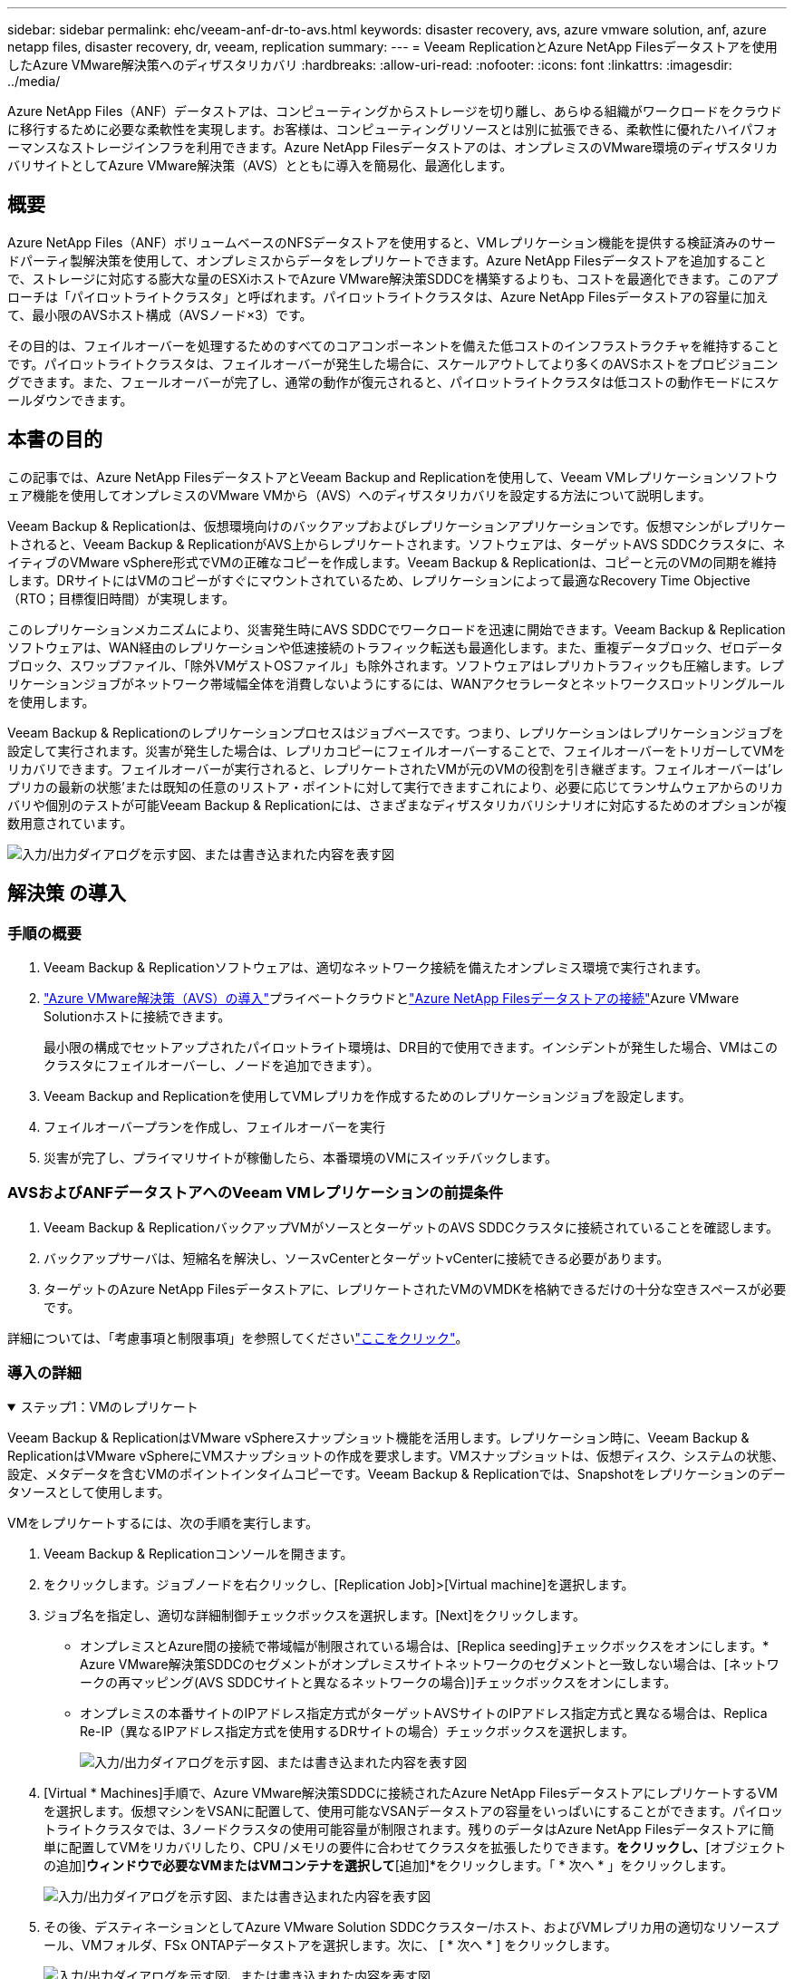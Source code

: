 ---
sidebar: sidebar 
permalink: ehc/veeam-anf-dr-to-avs.html 
keywords: disaster recovery, avs, azure vmware solution, anf, azure netapp files, disaster recovery, dr, veeam, replication 
summary:  
---
= Veeam ReplicationとAzure NetApp Filesデータストアを使用したAzure VMware解決策へのディザスタリカバリ
:hardbreaks:
:allow-uri-read: 
:nofooter: 
:icons: font
:linkattrs: 
:imagesdir: ../media/


[role="lead"]
Azure NetApp Files（ANF）データストアは、コンピューティングからストレージを切り離し、あらゆる組織がワークロードをクラウドに移行するために必要な柔軟性を実現します。お客様は、コンピューティングリソースとは別に拡張できる、柔軟性に優れたハイパフォーマンスなストレージインフラを利用できます。Azure NetApp Filesデータストアのは、オンプレミスのVMware環境のディザスタリカバリサイトとしてAzure VMware解決策（AVS）とともに導入を簡易化、最適化します。



== 概要

Azure NetApp Files（ANF）ボリュームベースのNFSデータストアを使用すると、VMレプリケーション機能を提供する検証済みのサードパーティ製解決策を使用して、オンプレミスからデータをレプリケートできます。Azure NetApp Filesデータストアを追加することで、ストレージに対応する膨大な量のESXiホストでAzure VMware解決策SDDCを構築するよりも、コストを最適化できます。このアプローチは「パイロットライトクラスタ」と呼ばれます。パイロットライトクラスタは、Azure NetApp Filesデータストアの容量に加えて、最小限のAVSホスト構成（AVSノード×3）です。

その目的は、フェイルオーバーを処理するためのすべてのコアコンポーネントを備えた低コストのインフラストラクチャを維持することです。パイロットライトクラスタは、フェイルオーバーが発生した場合に、スケールアウトしてより多くのAVSホストをプロビジョニングできます。また、フェールオーバーが完了し、通常の動作が復元されると、パイロットライトクラスタは低コストの動作モードにスケールダウンできます。



== 本書の目的

この記事では、Azure NetApp FilesデータストアとVeeam Backup and Replicationを使用して、Veeam VMレプリケーションソフトウェア機能を使用してオンプレミスのVMware VMから（AVS）へのディザスタリカバリを設定する方法について説明します。

Veeam Backup & Replicationは、仮想環境向けのバックアップおよびレプリケーションアプリケーションです。仮想マシンがレプリケートされると、Veeam Backup & ReplicationがAVS上からレプリケートされます。ソフトウェアは、ターゲットAVS SDDCクラスタに、ネイティブのVMware vSphere形式でVMの正確なコピーを作成します。Veeam Backup & Replicationは、コピーと元のVMの同期を維持します。DRサイトにはVMのコピーがすぐにマウントされているため、レプリケーションによって最適なRecovery Time Objective（RTO；目標復旧時間）が実現します。

このレプリケーションメカニズムにより、災害発生時にAVS SDDCでワークロードを迅速に開始できます。Veeam Backup & Replicationソフトウェアは、WAN経由のレプリケーションや低速接続のトラフィック転送も最適化します。また、重複データブロック、ゼロデータブロック、スワップファイル、「除外VMゲストOSファイル」も除外されます。ソフトウェアはレプリカトラフィックも圧縮します。レプリケーションジョブがネットワーク帯域幅全体を消費しないようにするには、WANアクセラレータとネットワークスロットリングルールを使用します。

Veeam Backup & Replicationのレプリケーションプロセスはジョブベースです。つまり、レプリケーションはレプリケーションジョブを設定して実行されます。災害が発生した場合は、レプリカコピーにフェイルオーバーすることで、フェイルオーバーをトリガーしてVMをリカバリできます。フェイルオーバーが実行されると、レプリケートされたVMが元のVMの役割を引き継ぎます。フェイルオーバーは'レプリカの最新の状態'または既知の任意のリストア・ポイントに対して実行できますこれにより、必要に応じてランサムウェアからのリカバリや個別のテストが可能Veeam Backup & Replicationには、さまざまなディザスタリカバリシナリオに対応するためのオプションが複数用意されています。

image:dr-veeam-anf-image1.png["入力/出力ダイアログを示す図、または書き込まれた内容を表す図"]



== 解決策 の導入



=== 手順の概要

. Veeam Backup & Replicationソフトウェアは、適切なネットワーク接続を備えたオンプレミス環境で実行されます。
. link:https://learn.microsoft.com/en-us/azure/azure-vmware/deploy-azure-vmware-solution?tabs=azure-portal["Azure VMware解決策（AVS）の導入"]プライベートクラウドとlink:https://learn.microsoft.com/en-us/azure/azure-vmware/attach-azure-netapp-files-to-azure-vmware-solution-hosts?tabs=azure-portal["Azure NetApp Filesデータストアの接続"]Azure VMware Solutionホストに接続できます。
+
最小限の構成でセットアップされたパイロットライト環境は、DR目的で使用できます。インシデントが発生した場合、VMはこのクラスタにフェイルオーバーし、ノードを追加できます）。

. Veeam Backup and Replicationを使用してVMレプリカを作成するためのレプリケーションジョブを設定します。
. フェイルオーバープランを作成し、フェイルオーバーを実行
. 災害が完了し、プライマリサイトが稼働したら、本番環境のVMにスイッチバックします。




=== AVSおよびANFデータストアへのVeeam VMレプリケーションの前提条件

. Veeam Backup & ReplicationバックアップVMがソースとターゲットのAVS SDDCクラスタに接続されていることを確認します。
. バックアップサーバは、短縮名を解決し、ソースvCenterとターゲットvCenterに接続できる必要があります。
. ターゲットのAzure NetApp Filesデータストアに、レプリケートされたVMのVMDKを格納できるだけの十分な空きスペースが必要です。


詳細については、「考慮事項と制限事項」を参照してくださいlink:https://helpcenter.veeam.com/docs/backup/vsphere/replica_limitations.html?ver=120["ここをクリック"]。



=== 導入の詳細

.ステップ1：VMのレプリケート
[%collapsible%open]
====
Veeam Backup & ReplicationはVMware vSphereスナップショット機能を活用します。レプリケーション時に、Veeam Backup & ReplicationはVMware vSphereにVMスナップショットの作成を要求します。VMスナップショットは、仮想ディスク、システムの状態、設定、メタデータを含むVMのポイントインタイムコピーです。Veeam Backup & Replicationでは、Snapshotをレプリケーションのデータソースとして使用します。

VMをレプリケートするには、次の手順を実行します。

. Veeam Backup & Replicationコンソールを開きます。
. をクリックします。ジョブノードを右クリックし、[Replication Job]>[Virtual machine]を選択します。
. ジョブ名を指定し、適切な詳細制御チェックボックスを選択します。[Next]をクリックします。
+
** オンプレミスとAzure間の接続で帯域幅が制限されている場合は、[Replica seeding]チェックボックスをオンにします。* Azure VMware解決策SDDCのセグメントがオンプレミスサイトネットワークのセグメントと一致しない場合は、[ネットワークの再マッピング(AVS SDDCサイトと異なるネットワークの場合)]チェックボックスをオンにします。
** オンプレミスの本番サイトのIPアドレス指定方式がターゲットAVSサイトのIPアドレス指定方式と異なる場合は、Replica Re-IP（異なるIPアドレス指定方式を使用するDRサイトの場合）チェックボックスを選択します。
+
image:dr-veeam-anf-image2.png["入力/出力ダイアログを示す図、または書き込まれた内容を表す図"]



. [Virtual * Machines]手順で、Azure VMware解決策SDDCに接続されたAzure NetApp FilesデータストアにレプリケートするVMを選択します。仮想マシンをVSANに配置して、使用可能なVSANデータストアの容量をいっぱいにすることができます。パイロットライトクラスタでは、3ノードクラスタの使用可能容量が制限されます。残りのデータはAzure NetApp Filesデータストアに簡単に配置してVMをリカバリしたり、CPU /メモリの要件に合わせてクラスタを拡張したりできます。[追加]*をクリックし、*[オブジェクトの追加]*ウィンドウで必要なVMまたはVMコンテナを選択して*[追加]*をクリックします。「 * 次へ * 」をクリックします。
+
image:dr-veeam-anf-image3.png["入力/出力ダイアログを示す図、または書き込まれた内容を表す図"]

. その後、デスティネーションとしてAzure VMware Solution SDDCクラスター/ホスト、およびVMレプリカ用の適切なリソースプール、VMフォルダ、FSx ONTAPデータストアを選択します。次に、 [ * 次へ * ] をクリックします。
+
image:dr-veeam-anf-image4.png["入力/出力ダイアログを示す図、または書き込まれた内容を表す図"]

. 次の手順では、必要に応じてソースとデスティネーションの仮想ネットワーク間のマッピングを作成します。
+
image:dr-veeam-anf-image5.png["入力/出力ダイアログを示す図、または書き込まれた内容を表す図"]

. [ジョブ設定]ステップで、VMレプリカのメタデータや保持ポリシーなどを格納するバックアップリポジトリを指定します。
. Data Transfer（データ転送）ステップで* Source（ソース）*および* Target（ターゲット）*プロキシサーバーを更新し、* Automatic（自動）*選択（デフォルト）のままにして* Direct *オプションを選択したままにして* Next（次へ）*をクリックします。
. [Guest Processing]ステップで、必要に応じて[Enable application-aware processing]オプションを選択します。「 * 次へ * 」をクリックします。
+
image:dr-veeam-anf-image6.png["入力/出力ダイアログを示す図、または書き込まれた内容を表す図"]

. レプリケーションジョブを定期的に実行するレプリケーションスケジュールを選択します。
+
image:dr-veeam-anf-image7.png["入力/出力ダイアログを示す図、または書き込まれた内容を表す図"]

. ウィザードの* Summary *ステップで、レプリケーションジョブの詳細を確認します。ウィザードを終了した直後にジョブを開始するには、*[完了]をクリックしたときにジョブを実行する*チェックボックスをオンにします。オンにしない場合は、チェックボックスをオフのままにします。次に、*[完了]*をクリックしてウィザードを閉じます。
+
image:dr-veeam-anf-image8.png["入力/出力ダイアログを示す図、または書き込まれた内容を表す図"]



レプリケーションジョブが開始されると、指定されたサフィックスのVMがデスティネーションAVS SDDCクラスタ/ホストに取り込まれます。

image:dr-veeam-anf-image9.png["入力/出力ダイアログを示す図、または書き込まれた内容を表す図"]

Veeamレプリケーションの詳細については、link:https://helpcenter.veeam.com/docs/backup/vsphere/replication_process.html?ver=120["レプリケーションの仕組み"]

====
.手順2：フェイルオーバープランを作成する
[%collapsible%open]
====
最初のレプリケーションまたはシードが完了したら、フェイルオーバープランを作成します。フェイルオーバープランは、依存するVMのフェイルオーバーを1つずつ、またはグループとして自動的に実行するのに役立ちます。フェイルオーバープランは、ブート遅延を含むVMの処理順序の青写真です。フェイルオーバープランは、重要な依存VMがすでに実行されていることを確認するのにも役立ちます。

プランを作成するには、*レプリカ*という新しいサブセクションに移動し、*フェイルオーバープラン*を選択します。適切なVMを選択します。Veeam Backup & Replicationは、この時点に最も近いリストアポイントを検索し、それらを使用してVMレプリカを開始します。


NOTE: フェイルオーバープランを追加できるのは、初期レプリケーションが完了し、VMレプリカがReady状態になってからです。


NOTE: フェイルオーバープランの実行時に同時に起動できるVMの最大数は10です。


NOTE: フェイルオーバープロセス中は、ソースVMの電源はオフになりません。

フェイルオーバープラン*を作成するには、次の手順を実行します。

. をクリックします。レプリカノードを右クリックし、[Failover Plans]>[Failover Plan]>[VMware vSphere]を選択します。
+
image:dr-veeam-anf-image10.png["入力/出力ダイアログを示す図、または書き込まれた内容を表す図"]

. 次に、計画の名前と概要を入力します。必要に応じて、フェイルオーバー前およびフェイルオーバー後のスクリプトを追加できます。たとえば、スクリプトを実行して、レプリケートされたVMを起動する前にVMをシャットダウンします。
+
image:dr-veeam-anf-image11.png["入力/出力ダイアログを示す図、または書き込まれた内容を表す図"]

. VMを計画に追加し、VMのブート順序とブート遅延を変更して、アプリケーションの依存関係を満たすようにします。
+
image:dr-veeam-anf-image12.png["入力/出力ダイアログを示す図、または書き込まれた内容を表す図"]



レプリケーションジョブの作成の詳細については、を参照してくださいlink:https://helpcenter.veeam.com/docs/backup/vsphere/replica_job.html?ver=120["レプリケーションジョブの作成"]。

====
.手順3：フェイルオーバープランを実行する
[%collapsible%open]
====
フェイルオーバー時には、本番サイトのソースVMがディザスタリカバリサイトのレプリカにスイッチオーバーされます。フェイルオーバープロセスの一環として、Veeam Backup & ReplicationはVMレプリカを必要なリストアポイントにリストアし、すべてのI/OアクティビティをソースVMからそのレプリカに移動します。レプリカは、災害発生時だけでなく、DRドリルのシミュレーションにも使用できます。フェイルオーバーのシミュレーション中は、ソースVMは引き続き実行されます。必要なテストがすべて完了したら、フェイルオーバーを元に戻して通常の運用に戻すことができます。


NOTE: フェイルオーバー中のIP競合を回避するために、ネットワークセグメンテーションが設定されていることを確認します。

フェイルオーバープランを開始するには、* Failover Plans *タブをクリックし、フェイルオーバープランを右クリックします。[**Start]を選択します。これにより、VMレプリカの最新のリストアポイントを使用してフェイルオーバーが実行されます。VMレプリカの特定のリストアポイントにフェイルオーバーするには、* Start to *を選択します。

image:dr-veeam-anf-image13.png["入力/出力ダイアログを示す図、または書き込まれた内容を表す図"]

image:dr-veeam-anf-image14.png["入力/出力ダイアログを示す図、または書き込まれた内容を表す図"]

VMレプリカの状態がReadyからFailoverに変わり、デスティネーションAzure VMware解決策（AVS）SDDCクラスタ/ホストでVMが起動します。

image:dr-veeam-anf-image15.png["入力/出力ダイアログを示す図、または書き込まれた内容を表す図"]

フェイルオーバーが完了すると、VMのステータスが「Failover」に変わります。

image:dr-veeam-anf-image16.png["入力/出力ダイアログを示す図、または書き込まれた内容を表す図"]


NOTE: Veeam Backup & Replicationは、レプリカがReady状態に戻るまで、ソースVMのすべてのレプリケーションアクティビティを停止します。

フェイルオーバープランの詳細については、を参照してくださいlink:https://helpcenter.veeam.com/docs/backup/vsphere/failover_plan.html?ver=120["フェイルオーバープラン"]。

====
.手順4：本番サイトへのフェイルバック
[%collapsible%open]
====
フェイルオーバープランの実行中は中間ステップとみなされ、要件に基づいて確定する必要があります。オプションには次のものがあります。

* *本番環境へのフェイルバック*：元のVMに切り替えて、VMレプリカの実行中に発生したすべての変更を元のVMに転送します。



NOTE: フェイルバックを実行すると、変更は転送されますが、パブリッシュされません。[Commit failback]*（元のVMが期待どおりに動作することが確認されたら）または[Undo failback]を選択して、元のVMが期待どおりに動作していない場合はVMレプリカに戻ります。

* *フェイルオーバーを元に戻す*-元のVMに切り替えて、VMレプリカの実行中に行った変更をすべて破棄します。
* *永続的フェイルオーバー*-元のVMからVMレプリカに永続的に切り替え、このレプリカを元のVMとして使用します。


このデモでは、本番環境へのフェイルバックを選択しました。ウィザードの[Destination]ステップで[Failback to the original VM]が選択され、[Power on VM after restoring]チェックボックスが有効になっている。

image:dr-veeam-anf-image17.png["入力/出力ダイアログを示す図、または書き込まれた内容を表す図"]

image:dr-veeam-anf-image18.png["入力/出力ダイアログを示す図、または書き込まれた内容を表す図"]

image:dr-veeam-anf-image19.png["入力/出力ダイアログを示す図、または書き込まれた内容を表す図"]

image:dr-veeam-anf-image20.png["入力/出力ダイアログを示す図、または書き込まれた内容を表す図"]

フェイルバックコミットは、フェイルバック操作を完了する方法の1つです。フェイルバックがコミットされると、フェイルバックされたVM（本番VM）に送信された変更が想定どおりに機能していることが確認されます。コミット処理が完了すると、Veeam Backup & Replicationは本番用VMのレプリケーションアクティビティを再開します。

フェイルバックプロセスの詳細については、Veeamのドキュメントを参照してくださいlink:https://helpcenter.veeam.com/docs/backup/vsphere/failover_failback.html?ver=120["レプリケーションのフェイルオーバーとフェイルバック"]。

image:dr-veeam-anf-image21.png["入力/出力ダイアログを示す図、または書き込まれた内容を表す図"]

本番環境へのフェイルバックが成功すると、VMはすべて元の本番サイトにリストアされます。

image:dr-veeam-anf-image22.png["入力/出力ダイアログを示す図、または書き込まれた内容を表す図"]

====


== まとめ

Azure NetApp Filesデータストア機能を使用すると、Veeamまたは検証済みのサードパーティ製ツールを使用して、VMレプリカに対応するためだけに大規模なクラスタをセットアップするのではなく、パイロットライトクラスタを活用して低コストのDR解決策を提供できます。これにより、カスタマイズされたディザスタリカバリ計画を効率的に処理し、社内の既存のバックアップ製品をDR用に再利用できるようになり、オンプレミスのDRデータセンターを終了してクラウドベースのディザスタリカバリを実現できます。災害の場合はボタンをクリックしてフェイルオーバーしたり、災害が発生した場合は自動的にフェイルオーバーすることができます。

このプロセスの詳細については、詳細なウォークスルービデオをご覧ください。

video::2855e0d5-97e7-430f-944a-b061015e9278[panopto,width=Video walkthrough of the solution]